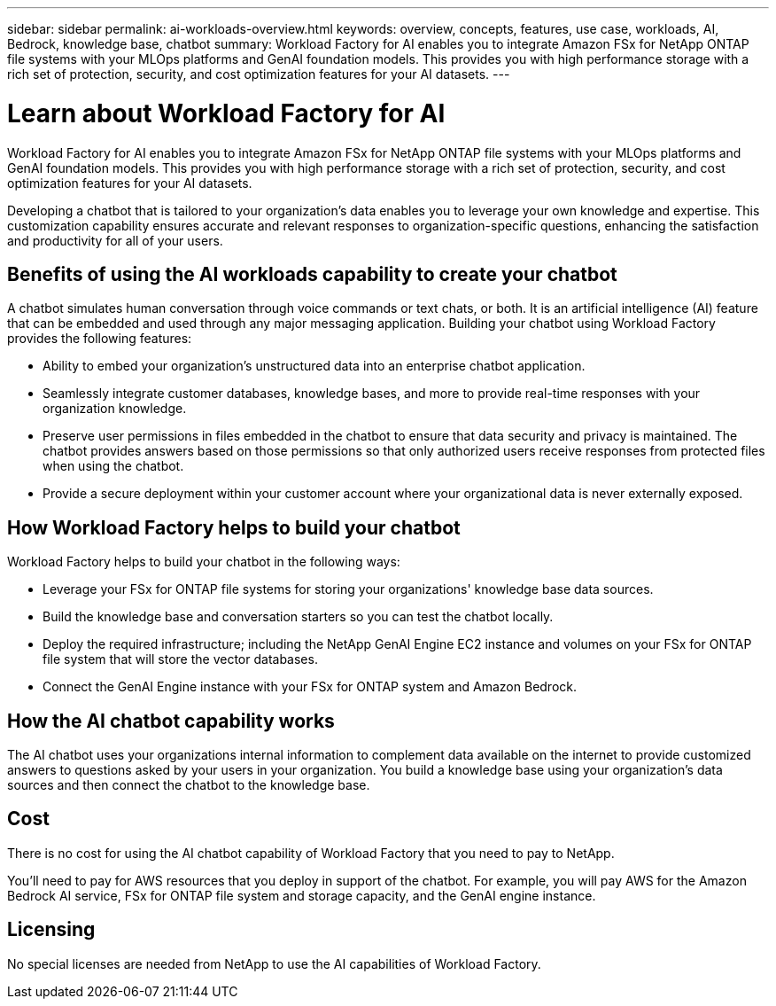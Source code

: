 ---
sidebar: sidebar
permalink: ai-workloads-overview.html
keywords: overview, concepts, features, use case, workloads, AI, Bedrock, knowledge base, chatbot
summary: Workload Factory for AI enables you to integrate Amazon FSx for NetApp ONTAP file systems with your MLOps platforms and GenAI foundation models. This provides you with high performance storage with a rich set of protection, security, and cost optimization features for your AI datasets.
---

= Learn about Workload Factory for AI
:icons: font
:imagesdir: ./media/

[.lead]
Workload Factory for AI enables you to integrate Amazon FSx for NetApp ONTAP file systems with your MLOps platforms and GenAI foundation models. This provides you with high performance storage with a rich set of protection, security, and cost optimization features for your AI datasets.

Developing a chatbot that is tailored to your organization's data enables you to leverage your own knowledge and expertise. This customization capability ensures accurate and relevant responses to organization-specific questions, enhancing the satisfaction and productivity for all of your users.

== Benefits of using the AI workloads capability to create your chatbot

A chatbot simulates human conversation through voice commands or text chats, or both. It is an artificial intelligence (AI) feature that can be embedded and used through any major messaging application. Building your chatbot using Workload Factory provides the following features:

* Ability to embed your organization's unstructured data into an enterprise chatbot application. 

* Seamlessly integrate customer databases, knowledge bases, and more to provide real-time responses with your organization knowledge.

* Preserve user permissions in files embedded in the chatbot to ensure that data security and privacy is maintained. The chatbot provides answers based on those permissions so that only authorized users receive responses from protected files when using the chatbot.

* Provide a secure deployment within your customer account where your organizational data is never externally exposed.

== How Workload Factory helps to build your chatbot

Workload Factory helps to build your chatbot in the following ways:

* Leverage your FSx for ONTAP file systems for storing your organizations' knowledge base data sources.

* Build the knowledge base and conversation starters so you can test the chatbot locally.

* Deploy the required infrastructure; including the NetApp GenAI Engine EC2 instance and volumes on your FSx for ONTAP file system that will store the vector databases.

* Connect the GenAI Engine instance with your FSx for ONTAP system and Amazon Bedrock.

== How the AI chatbot capability works

The AI chatbot uses your organizations internal information to complement data available on the internet to provide customized answers to questions asked by your users in your organization. You build a knowledge base using your organization's data sources and then connect the chatbot to the knowledge base.

== Cost

There is no cost for using the AI chatbot capability of Workload Factory that you need to pay to NetApp.

You'll need to pay for AWS resources that you deploy in support of the chatbot. For example, you will pay AWS for the Amazon Bedrock AI service, FSx for ONTAP file system and storage capacity, and the GenAI engine instance.

== Licensing

No special licenses are needed from NetApp to use the AI capabilities of Workload Factory.
